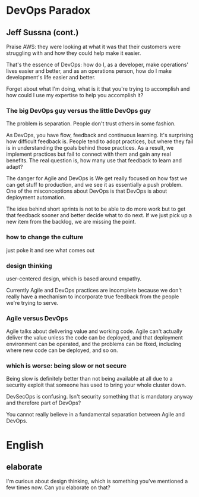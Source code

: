 * DevOps Paradox

** Jeff Sussna (cont.)

Praise AWS: they were looking at what it was that their customers were
struggling with and how they could help make it easier.

That's the essence of DevOps: how do I, as a developer, make
operations' lives easier and better, and as an operations person, how
do I make development's life easier and better.

Forget about what I'm doing, what is it that you're trying to accomplish
and how could I use my expertise to help you accomplish it?

*** The big DevOps guy versus the little DevOps guy

The problem is separation. People don't trust others in some fashion.

As DevOps, you have flow, feedback and continuous learning. It's
surprising how difficult feedback is. People tend to adopt practices,
but where they fail is in understanding the goals behind those
practices. As a result, we implement practices but fail to connect
with them and gain any real benefits. The real question is, how many
use that feedback to learn and adapt?

The danger for Agile and DevOps is We get really focused on how fast
we can get stuff to production, and we see it as essentially a push
problem. One of the misconceptions about DevOps is that DevOps is
about deployment automation.

The idea behind short sprints is not to be able to do more work but to
get that feedback sooner and better decide what to do next. If we just 
pick up a new item from the backlog, we are missing the point.

*** how to change the culture

just poke it and see what comes out

*** design thinking

user-centered design, which is based around empathy. 

Currently Agile and DevOps practices are incomplete because we don't
really have a mechanism to incorporate true feedback from the people
we're trying to serve.

*** Agile versus DevOps

Agile talks about delivering value and working code. Agile can't
actually deliver the value unless the code can be deployed, and that
deployment environment can be operated, and the problems can be fixed,
including where new code can be deployed, and so on.

*** which is worse: being slow or not secure

Being slow is definitely better than not being available at all due to
a security exploit that someone has used to bring your whole cluster
down.

DevSecOps is confusing. Isn't security something that is mandatory
anyway and therefore part of DevOps?

You cannot really believe in a fundamental separation between Agile
and DevOps.

* English

** elaborate

I'm curious about design thinking, which is something you've mentioned
a few times now. Can you elaborate on that?

